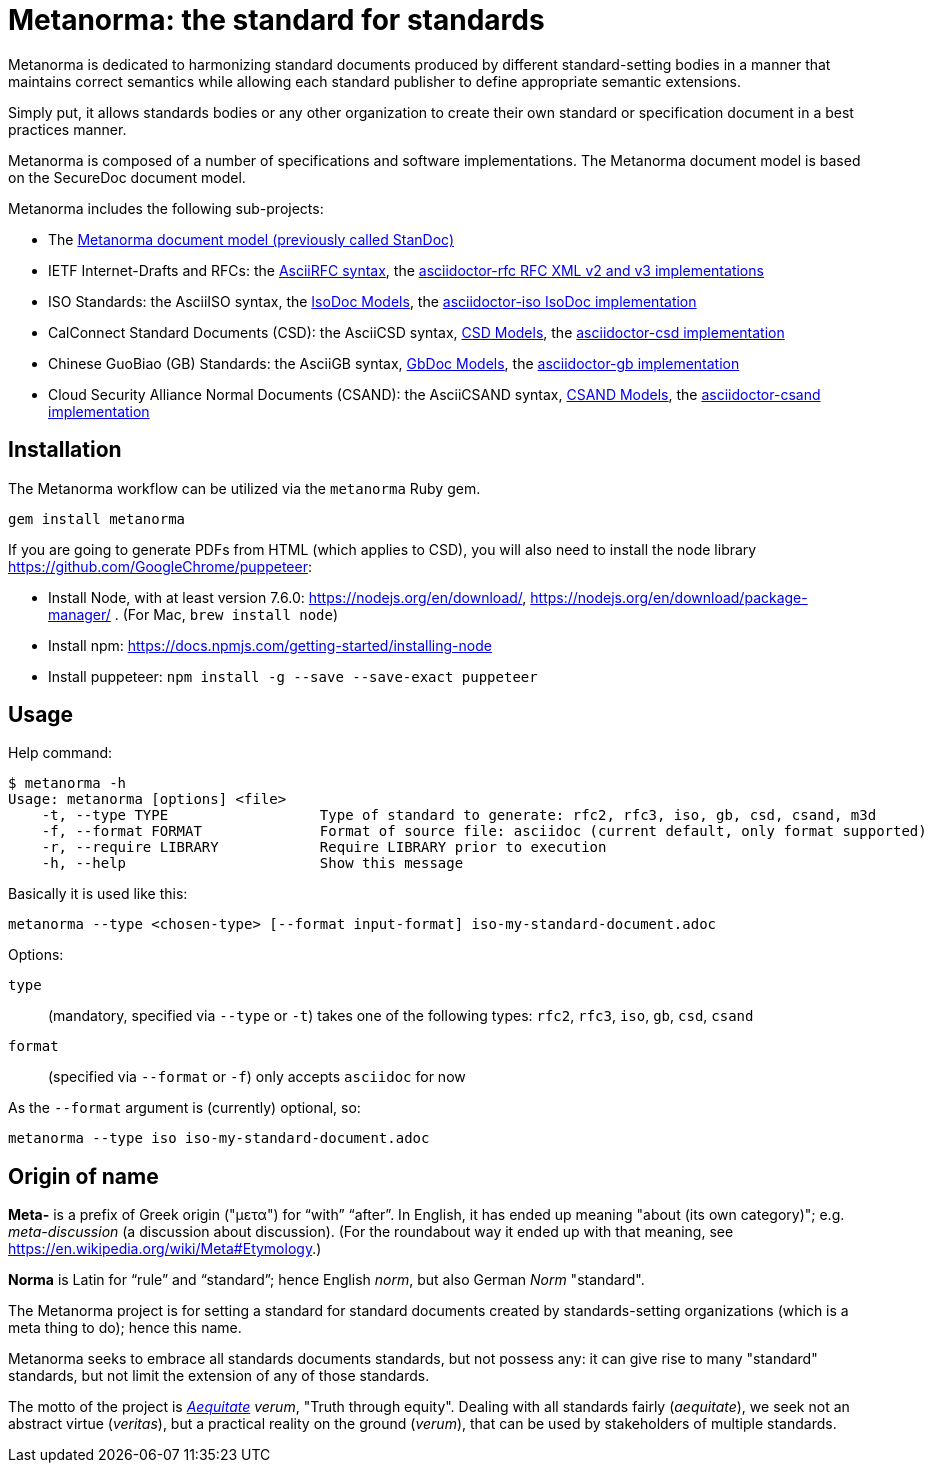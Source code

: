 = Metanorma: the standard for standards

Metanorma is dedicated to harmonizing standard documents
produced by different standard-setting bodies in a manner that
maintains correct semantics while allowing each standard publisher to
define appropriate semantic extensions.

Simply put, it allows standards bodies or any other organization
to create their own standard or specification document in a best
practices manner.

Metanorma is composed of a number of specifications and software
implementations. The Metanorma document model is based on the SecureDoc
document model.

Metanorma includes the following sub-projects:

* The https://github.com/riboseinc/standoc-models[Metanorma document model (previously called StanDoc)]
* IETF Internet-Drafts and RFCs: the https://datatracker.ietf.org/doc/draft-ribose-asciirfc/[AsciiRFC syntax], the https://github.com/riboseinc/asciidoctor-rfc/[asciidoctor-rfc RFC XML v2 and v3 implementations]
* ISO Standards: the AsciiISO syntax, the https://github.com/riboseinc/isodoc-models/[IsoDoc Models], the https://github.com/riboseinc/asciidoctor-iso/[asciidoctor-iso IsoDoc implementation]
* CalConnect Standard Documents (CSD): the AsciiCSD syntax, https://github.com/riboseinc/csd[CSD Models], the https://github.com/riboseinc/asciidoctor-csd/[asciidoctor-csd implementation]
* Chinese GuoBiao (GB) Standards: the AsciiGB syntax, https://github.com/riboseinc/gbdoc[GbDoc Models], the https://github.com/riboseinc/asciidoctor-gb/[asciidoctor-gb implementation]
* Cloud Security Alliance Normal Documents (CSAND): the AsciiCSAND syntax, https://github.com/riboseinc/csand[CSAND Models], the https://github.com/riboseinc/asciidoctor-csand/[asciidoctor-csand implementation]
//* Ribose Specification Documents (RSD): AsciiRSD, RSD XML schema, and the https://github.com/riboseinc/asciidoctor-rsd[asciidoctor-rsd implementation]


== Installation

The Metanorma workflow can be utilized via the `metanorma` Ruby gem.

[source,sh]
----
gem install metanorma
----

If you are going to generate PDFs from HTML (which applies to CSD), you will also need to install
the node library https://github.com/GoogleChrome/puppeteer:

* Install Node, with at least version 7.6.0: https://nodejs.org/en/download/,
https://nodejs.org/en/download/package-manager/ . (For Mac, `brew install node`)
* Install npm: https://docs.npmjs.com/getting-started/installing-node
* Install puppeteer: `npm install -g --save --save-exact puppeteer`

== Usage

Help command:

[source,sh]
----
$ metanorma -h
Usage: metanorma [options] <file>
    -t, --type TYPE                  Type of standard to generate: rfc2, rfc3, iso, gb, csd, csand, m3d
    -f, --format FORMAT              Format of source file: asciidoc (current default, only format supported)
    -r, --require LIBRARY            Require LIBRARY prior to execution
    -h, --help                       Show this message
----

Basically it is used like this:

[source,sh]
----
metanorma --type <chosen-type> [--format input-format] iso-my-standard-document.adoc
----

Options:

//, `rsd`
`type`:: (mandatory, specified via `--type` or `-t`) takes one of the following types:
`rfc2`, `rfc3`, `iso`, `gb`, `csd`, `csand`

`format`:: (specified via `--format` or `-f`) only accepts `asciidoc` for now


As the `--format` argument is (currently) optional, so:

[source,sh]
----
metanorma --type iso iso-my-standard-document.adoc
----


== Origin of name

*Meta-* is a prefix of Greek origin ("μετα") for "`with`" "`after`".
In English, it has ended up meaning "about (its own category)"; e.g.
_meta-discussion_ (a discussion about discussion). (For the roundabout way
it ended up with that meaning, see https://en.wikipedia.org/wiki/Meta#Etymology.)

*Norma* is Latin for "`rule`" and "`standard`"; hence English _norm_,
but also German _Norm_ "standard".

The Metanorma project is for setting a standard for standard documents
created by standards-setting organizations (which is a meta thing to do);
hence this name.

Metanorma seeks to embrace all standards documents standards, but not possess any:
it can give rise to many "standard" standards, but not limit the extension of any of those standards.

The motto of the project is https://en.wikipedia.org/wiki/Aequitas[_Aequitate_] _verum_,
"Truth through equity". Dealing with all standards fairly (_aequitate_), we seek not an abstract
virtue (_veritas_), but a practical reality on the ground (_verum_), that can be used by
stakeholders of multiple standards.


